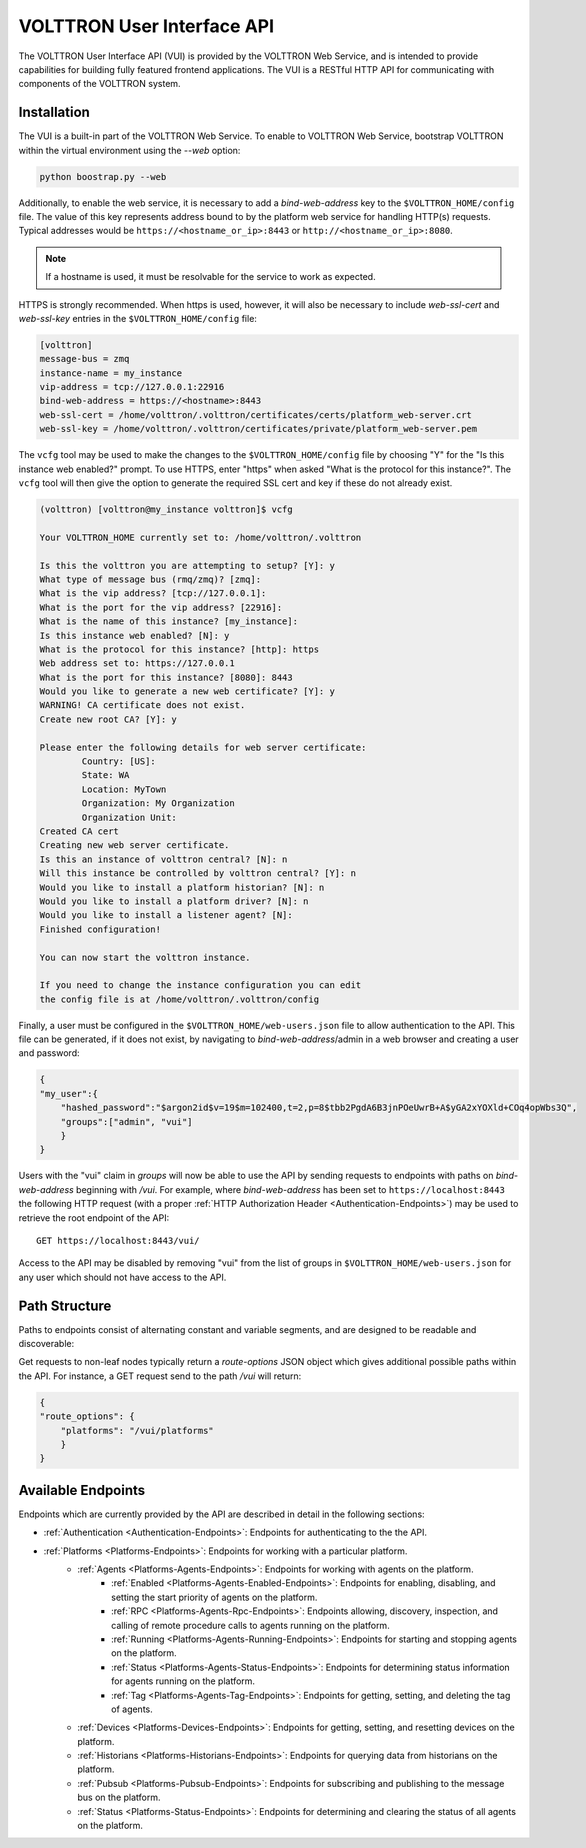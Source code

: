 .. _Web-API:

======================================
VOLTTRON User Interface API
======================================

The VOLTTRON User Interface API (VUI) is provided by the VOLTTRON Web Service, and is
intended to provide capabilities for building fully featured frontend applications.
The VUI is a RESTful HTTP API for communicating with components of the VOLTTRON system.

Installation
------------
The VUI is a built-in part of the VOLTTRON Web Service. To enable to VOLTTRON Web Service,
bootstrap VOLTTRON within the virtual environment using the `--web` option:

.. code-block:: bash

    python boostrap.py --web

Additionally, to enable the web service, it is necessary to add a `bind-web-address` key to the
``$VOLTTRON_HOME/config`` file. The value of this key represents address bound to by the  platform web service for
handling HTTP(s) requests. Typical addresses would be ``https://<hostname_or_ip>:8443`` or
``http://<hostname_or_ip>:8080``.

.. Note::
    If a hostname is used, it must be resolvable for the service to work as expected.

HTTPS is strongly recommended. When https is used, however, it will also be necessary to include `web-ssl-cert` and
`web-ssl-key` entries in the ``$VOLTTRON_HOME/config`` file:

.. code-block:: ini

    [volttron]
    message-bus = zmq
    instance-name = my_instance
    vip-address = tcp://127.0.0.1:22916
    bind-web-address = https://<hostname>:8443
    web-ssl-cert = /home/volttron/.volttron/certificates/certs/platform_web-server.crt
    web-ssl-key = /home/volttron/.volttron/certificates/private/platform_web-server.pem

The ``vcfg`` tool may be used to make the changes to the ``$VOLTTRON_HOME/config`` file by choosing "Y" for the "Is this
instance web enabled?" prompt. To use HTTPS, enter "https" when asked "What is the protocol for this instance?".
The ``vcfg`` tool will then give the option to generate the required SSL cert and key if these do not already exist.

.. code-block:: console

    (volttron) [volttron@my_instance volttron]$ vcfg

    Your VOLTTRON_HOME currently set to: /home/volttron/.volttron

    Is this the volttron you are attempting to setup? [Y]: y
    What type of message bus (rmq/zmq)? [zmq]:
    What is the vip address? [tcp://127.0.0.1]:
    What is the port for the vip address? [22916]:
    What is the name of this instance? [my_instance]:
    Is this instance web enabled? [N]: y
    What is the protocol for this instance? [http]: https
    Web address set to: https://127.0.0.1
    What is the port for this instance? [8080]: 8443
    Would you like to generate a new web certificate? [Y]: y
    WARNING! CA certificate does not exist.
    Create new root CA? [Y]: y

    Please enter the following details for web server certificate:
	    Country: [US]:
	    State: WA
	    Location: MyTown
	    Organization: My Organization
	    Organization Unit:
    Created CA cert
    Creating new web server certificate.
    Is this an instance of volttron central? [N]: n
    Will this instance be controlled by volttron central? [Y]: n
    Would you like to install a platform historian? [N]: n
    Would you like to install a platform driver? [N]: n
    Would you like to install a listener agent? [N]:
    Finished configuration!

    You can now start the volttron instance.

    If you need to change the instance configuration you can edit
    the config file is at /home/volttron/.volttron/config

Finally, a user must be configured in the ``$VOLTTRON_HOME/web-users.json`` file to allow authentication to the API.
This file can be generated, if it does not exist, by navigating to `bind-web-address`/admin in a web browser and
creating a user and password:

.. image:: files/create_admin_user.png

.. code-block:: json

    {
    "my_user":{
        "hashed_password":"$argon2id$v=19$m=102400,t=2,p=8$tbb2PgdA6B3jnPOeUwrB+A$yGA2xYOXld+COq4opWbs3Q",
        "groups":["admin", "vui"]
        }
    }

Users with the "vui" claim in `groups` will now be able to use the API by sending requests
to endpoints with paths on `bind-web-address` beginning with `/vui`. For example, where `bind-web-address` has been
set to ``https://localhost:8443`` the following HTTP request (with a proper
:ref:`HTTP Authorization Header <Authentication-Endpoints>`) may be used to retrieve the root endpoint of the API:

::

    GET https://localhost:8443/vui/

Access to the API may be disabled by removing "vui" from the list of groups in ``$VOLTTRON_HOME/web-users.json`` for any user which should not have access
to the API.

Path Structure
---------------


Paths to endpoints consist of alternating constant and variable segments, and are designed
to be readable and discoverable:

.. image:: files/path_structure.png

Get requests to non-leaf nodes typically return a `route-options` JSON object which gives additional possible paths
within the API. For instance, a GET request send to the path `/vui` will return:

.. code-block:: json

    {
    "route_options": {
        "platforms": "/vui/platforms"
        }
    }

Available Endpoints
-------------------


Endpoints which are currently provided by the API are described in detail in the
following sections:

- :ref:`Authentication <Authentication-Endpoints>`: Endpoints for authenticating to the the API.
- :ref:`Platforms <Platforms-Endpoints>`: Endpoints for working with a particular platform.
    - :ref:`Agents <Platforms-Agents-Endpoints>`: Endpoints for working with agents on the platform.
        - :ref:`Enabled <Platforms-Agents-Enabled-Endpoints>`: Endpoints for enabling, disabling, and setting the
          start priority of agents on the platform.
        - :ref:`RPC <Platforms-Agents-Rpc-Endpoints>`: Endpoints allowing, discovery, inspection, and calling of
          remote procedure calls to agents running on the platform.
        - :ref:`Running <Platforms-Agents-Running-Endpoints>`: Endpoints for starting and stopping agents on the
          platform.
        - :ref:`Status <Platforms-Agents-Status-Endpoints>`: Endpoints for determining status information for agents
          running on the platform.
        - :ref:`Tag <Platforms-Agents-Tag-Endpoints>`: Endpoints for getting, setting, and deleting the tag of agents.
    - :ref:`Devices <Platforms-Devices-Endpoints>`: Endpoints for getting, setting, and resetting devices on the
      platform.
    - :ref:`Historians <Platforms-Historians-Endpoints>`: Endpoints for querying data from historians on the platform.
    - :ref:`Pubsub <Platforms-Pubsub-Endpoints>`: Endpoints for subscribing and publishing to the message bus on the
      platform.
    - :ref:`Status <Platforms-Status-Endpoints>`: Endpoints for determining and clearing the status of all agents on
      the platform.
